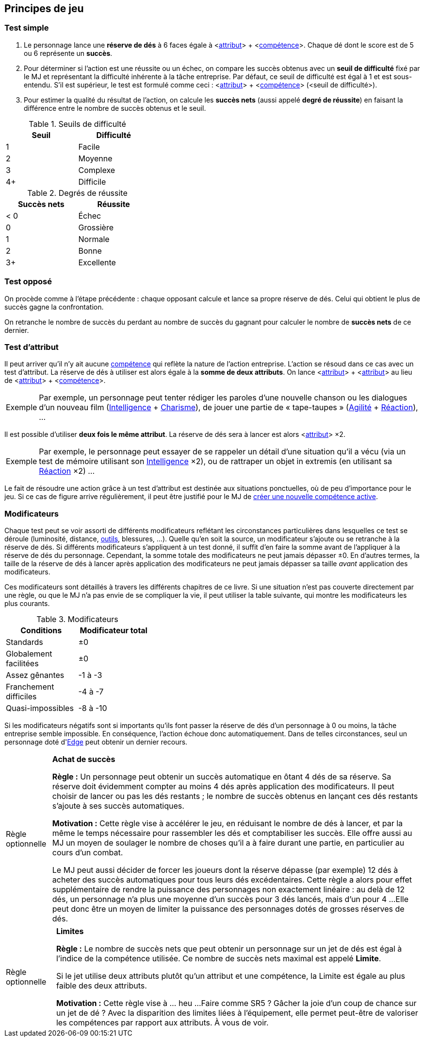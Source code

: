 [[chapter_principles]]
== Principes de jeu

[[simple_test]]
=== Test simple

. Le personnage lance une *réserve de dés* à 6 faces égale à [.formula]#<<<primary_attributes,attribut>>> + <<<chapter_skills,compétence>>>#.
  Chaque dé dont le score est de 5 ou 6 représente un *succès*.
. Pour déterminer si l'action est une réussite ou un échec, on compare les succès obtenus avec un *seuil de difficulté* fixé par le MJ et représentant la difficulté inhérente à la tâche entreprise.
  Par défaut, ce seuil de difficulté est égal à 1 et est sous-entendu.
  S'il est supérieur, le test est formulé comme ceci : [.formula]#<<<primary_attributes,attribut>>> + <<<chapter_skills,compétence>>> (<seuil de difficulté>)#.
. Pour estimer la qualité du résultat de l'action, on calcule les *succès nets* (aussi appelé *degré de réussite*) en faisant la différence entre le nombre de succès obtenus et le seuil.

.Seuils de difficulté
[width=35%, options="header"]
|===
|Seuil |Difficulté

|1     |Facile
|2     |Moyenne
|3     |Complexe
|4+    |Difficile
|===

.Degrés de réussite
[width=35%, options="header"]
|===
|Succès nets |Réussite

|< 0   |Échec
|0     |Grossière
|1     |Normale
|2     |Bonne
|3+    |Excellente
|===

[[opposed_test]]
=== Test opposé

On procède comme à l'étape précédente : chaque opposant calcule et lance sa propre réserve de dés.
Celui qui obtient le plus de succès gagne la confrontation.

On retranche le nombre de succès du perdant au nombre de succès du gagnant pour calculer le nombre de *succès nets* de ce dernier.

[[attribute_test]]
=== Test d'attribut

Il peut arriver qu'il n'y ait aucune <<chapter_skills,compétence>> qui reflète la nature de l'action entreprise.
L'action se résoud dans ce cas avec un test d'attribut.
La réserve de dés à utiliser est alors égale à la *somme de deux attributs*.
On lance [.formula]#<<<primary_attributes,attribut>>> + <<<primary_attributes,attribut>>># au lieu de [.formula]#<<<primary_attributes,attribut>>> + <<<chapter_skills,compétence>>>#.

[NOTE.example,caption="Exemple"]
====
Par exemple, un personnage peut tenter rédiger les paroles d'une nouvelle chanson ou les dialogues d'un nouveau film ([.formula]#<<attribute_intelligence,Intelligence>> + <<attribute_charisma,Charisme>>#), de jouer une partie de « tape-taupes » ([.formula]#<<attribute_agility,Agilité>> + <<attribute_reaction,Réaction>>#), ...
====

Il est possible d'utiliser *deux fois le même attribut*.
La réserve de dés sera à lancer est alors [.formula]#<<<primary_attributes,attribut>>> ×2#.
[NOTE.example,caption="Exemple"]
====
Par exemple, le personnage peut essayer de se rappeler un détail d'une situation qu'il a vécu (via un test de mémoire utilisant son [.formula]#<<attribute_intelligence,Intelligence>> ×2#), ou de rattraper un objet in extremis (en utilisant sa [.formula]#<<attribute_reaction,Réaction>> ×2#) ...
====

Le fait de résoudre une action grâce à un test d'attribut est destinée aux situations ponctuelles, où de peu d'importance pour le jeu.
Si ce cas de figure arrive régulièrement, il peut être justifié pour le MJ de <<create_new_skills,créer une nouvelle compétence active>>.


[[test_modifiers]]
=== Modificateurs

Chaque test peut se voir assorti de différents modificateurs reflétant les circonstances particulières dans lesquelles ce test se déroule (luminosité, distance, <<tools,outils>>, blessures, ...).
Quelle qu'en soit la source, un modificateur s'ajoute ou se retranche à la réserve de dés.
Si différents modificateurs s'appliquent à un test donné, il suffit d'en faire la somme avant de l'appliquer à la réserve de dés du personnage.
Cependant, la somme totale des modificateurs ne peut jamais dépasser ±0.
En d'autres termes, la taille de la réserve de dés à lancer après application des modificateurs ne peut jamais dépasser sa taille _avant_ application des modificateurs.

Ces modificateurs sont détaillés à travers les différents chapitres de ce livre.
Si une situation n'est pas couverte directement par une règle, ou que le MJ n'a pas envie de se compliquer la vie, il peut utiliser la table suivante, qui montre les modificateurs les plus courants.

.Modificateurs
[width=35%, options="header"]
|===
|Conditions             |Modificateur total

|Standards              | ±0
|Globalement facilitées | ±0
|Assez gênantes         |-1 à -3
|Franchement difficiles |-4 à -7
|Quasi-impossibles      |-8 à -10
|===

Si les modificateurs négatifs sont si importants qu'ils font passer la réserve de dés d'un personnage à 0 ou moins, la tâche entreprise semble impossible.
En conséquence, l'action échoue donc automatiquement.
Dans de telles circonstances, seul un personnage doté d'<<attribute_edge,Edge>> peut obtenir un dernier recours.



[[option_buy_successes]]
[NOTE.option,caption="Règle optionnelle"]
====
*Achat de succès*

*Règle :* Un personnage peut obtenir un succès automatique en ôtant 4 dés de sa réserve.
Sa réserve doit évidemment compter au moins 4 dés après application des modificateurs.
Il peut choisir de lancer ou pas les dés restants ; le nombre de succès obtenus en lançant ces dés restants s'ajoute à ses succès automatiques.

*Motivation :* Cette règle vise à accélérer le jeu, en réduisant le nombre de dés à lancer, et par la même le temps nécessaire pour rassembler les dés et comptabiliser les succès.
Elle offre aussi au MJ un moyen de soulager le nombre de choses qu'il a à faire durant une partie, en particulier au cours d'un combat.

Le MJ peut aussi décider de forcer les joueurs dont la réserve dépasse (par exemple) 12 dés à acheter des succès automatiques pour tous leurs dés excédentaires.
Cette règle a alors pour effet supplémentaire de rendre la puissance des personnages non exactement linéaire : au delà de 12 dés, un personnage n'a plus une moyenne d'un succès pour 3 dés lancés, mais d'un pour 4 ...
Elle peut donc être un moyen de limiter la puissance des personnages dotés de grosses réserves de dés.
====



[[option_limits]]
[NOTE.option,caption="Règle optionnelle"]
====
*Limites*

*Règle :* Le nombre de succès nets que peut obtenir un personnage sur un jet de dés est égal à l'indice de la compétence utilisée.
Ce nombre de succès nets maximal est appelé *Limite*.

Si le jet utilise deux attributs plutôt qu'un attribut et une compétence, la Limite est égale au plus faible des deux attributs.

*Motivation :* Cette règle vise à ... heu ... 
Faire comme SR5 ? Gâcher la joie d'un coup de chance sur un jet de dé ?
Avec la disparition des limites liées à l'équipement, elle permet peut-être de valoriser les compétences par rapport aux attributs.
À vous de voir.
====

